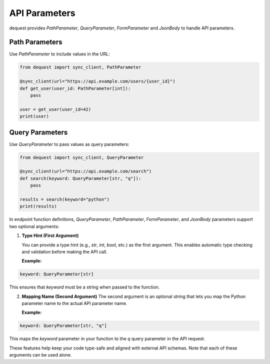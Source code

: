 API Parameters
===================

dequest provides `PathParameter`, `QueryParameter`, `FormParameter` and `JsonBody` to handle API parameters. 

Path Parameters
---------------

Use `PathParameter` to include values in the URL:

.. code-block:: python

   from dequest import sync_client, PathParameter

   @sync_client(url="https://api.example.com/users/{user_id}")
   def get_user(user_id: PathParameter[int]):
       pass

   user = get_user(user_id=42)
   print(user)

Query Parameters
----------------

Use `QueryParameter` to pass values as query parameters:

.. code-block:: python

   from dequest import sync_client, QueryParameter

   @sync_client(url="https://api.example.com/search")
   def search(keyword: QueryParameter[str, "q"]):
       pass

   results = search(keyword="python")
   print(results)


In endpoint function definitions, `QueryParameter`, `PathParameter`, `FormParameter`, and `JsonBody` parameters support two optional arguments:

1. **Type Hint (First Argument)**  
   
   You can provide a type hint (e.g., `str`, `int`, `bool`, etc.) as the first argument. This enables automatic type checking and validation before making the API call.

   **Example:**

.. code-block:: python

   keyword: QueryParameter[str]

This ensures that `keyword` must be a string when passed to the function.

2. **Mapping Name (Second Argument)**  
   The second argument is an optional string that lets you map the Python parameter name to the actual API parameter name.

   **Example:**

.. code-block:: python

   keyword: QueryParameter[str, "q"]

This maps the `keyword` parameter in your function to the `q` query parameter in the API request.

These features help keep your code type-safe and aligned with external API schemas. Note that each of these arguments can be used alone.
